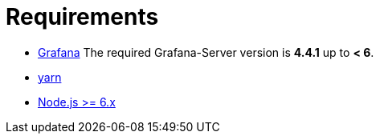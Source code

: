 = Requirements

* http://docs.grafana.org/installation[Grafana]
The required Grafana-Server version is *4.4.1* up to *< 6*.
* https://yarnpkg.com/en/docs/install[yarn]
* https://nodejs.org/en/download[Node.js >= 6.x]

